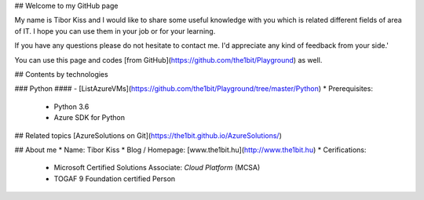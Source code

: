 ## Welcome to my GitHub page

My name is Tibor Kiss and I would like to share some useful knowledge with you which is related different fields of area of IT. I hope you can use them in your job or for your learning.

If you have any questions please do not hesitate to contact me. I'd appreciate any kind of feedback from your side.'

You can use this page and codes [from GitHub](https://github.com/the1bit/Playground) as well.

## Contents by technologies

### Python
#### - [ListAzureVMs](https://github.com/the1bit/Playground/tree/master/Python)
* Prerequisites:
	* Python 3.6
	* Azure SDK for Python



## Related topics
[AzureSolutions on Git](https://the1bit.github.io/AzureSolutions/)

## About me
* Name: Tibor Kiss
* Blog / Homepage: [www.the1bit.hu](http://www.the1bit.hu)
* Cerifications:
	* Microsoft Certified Solutions Associate: *Cloud Platform* (MCSA)
	* TOGAF 9 Foundation certified Person

